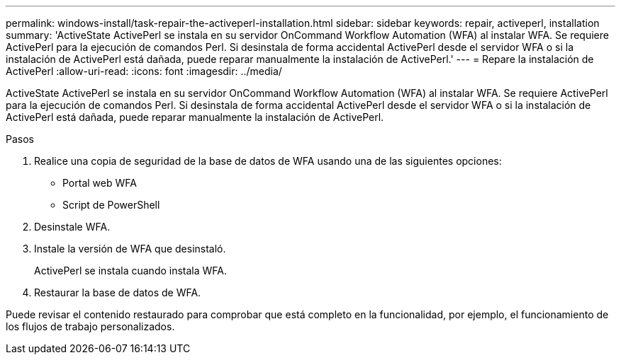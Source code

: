 ---
permalink: windows-install/task-repair-the-activeperl-installation.html 
sidebar: sidebar 
keywords: repair, activeperl, installation 
summary: 'ActiveState ActivePerl se instala en su servidor OnCommand Workflow Automation (WFA) al instalar WFA. Se requiere ActivePerl para la ejecución de comandos Perl. Si desinstala de forma accidental ActivePerl desde el servidor WFA o si la instalación de ActivePerl está dañada, puede reparar manualmente la instalación de ActivePerl.' 
---
= Repare la instalación de ActivePerl
:allow-uri-read: 
:icons: font
:imagesdir: ../media/


[role="lead"]
ActiveState ActivePerl se instala en su servidor OnCommand Workflow Automation (WFA) al instalar WFA. Se requiere ActivePerl para la ejecución de comandos Perl. Si desinstala de forma accidental ActivePerl desde el servidor WFA o si la instalación de ActivePerl está dañada, puede reparar manualmente la instalación de ActivePerl.

.Pasos
. Realice una copia de seguridad de la base de datos de WFA usando una de las siguientes opciones:
+
** Portal web WFA
** Script de PowerShell


. Desinstale WFA.
. Instale la versión de WFA que desinstaló.
+
ActivePerl se instala cuando instala WFA.

. Restaurar la base de datos de WFA.


Puede revisar el contenido restaurado para comprobar que está completo en la funcionalidad, por ejemplo, el funcionamiento de los flujos de trabajo personalizados.
